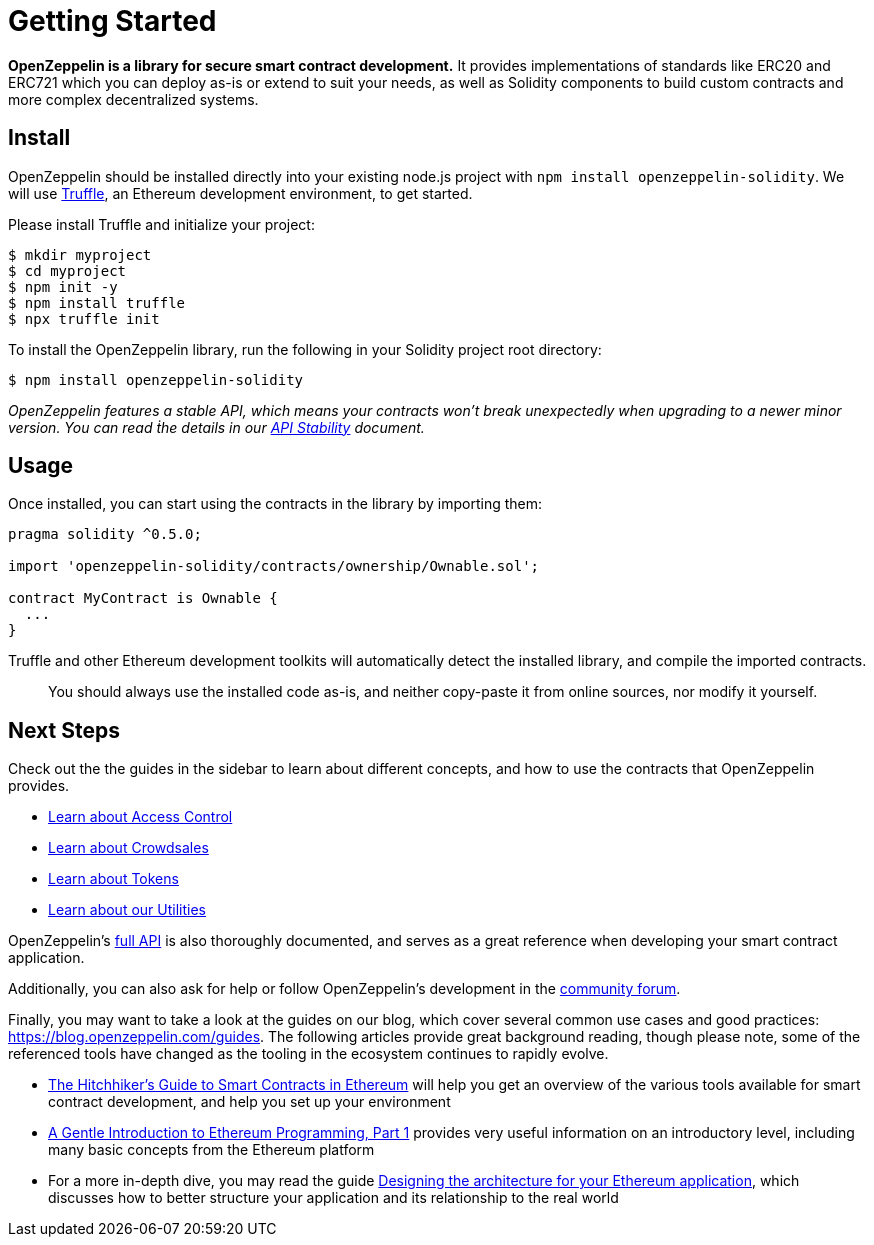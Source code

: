 = Getting Started

*OpenZeppelin is a library for secure smart contract development.* It provides implementations of standards like ERC20 and ERC721 which you can deploy as-is or extend to suit your needs, as well as Solidity components to build custom contracts and more complex decentralized systems.

[[install]]
== Install

OpenZeppelin should be installed directly into your existing node.js project with `npm install openzeppelin-solidity`. We will use https://truffleframework.com/truffle[Truffle], an Ethereum development environment, to get started.

Please install Truffle and initialize your project:

[source,sh]
----
$ mkdir myproject
$ cd myproject
$ npm init -y
$ npm install truffle
$ npx truffle init
----

To install the OpenZeppelin library, run the following in your Solidity project root directory:

[source,sh]
----
$ npm install openzeppelin-solidity
----

_OpenZeppelin features a stable API, which means your contracts won't break unexpectedly when upgrading to a newer minor version. You can read ṫhe details in our link:api-stability[API Stability] document._

[[usage]]
== Usage

Once installed, you can start using the contracts in the library by importing them:

[source,solidity]
----
pragma solidity ^0.5.0;

import 'openzeppelin-solidity/contracts/ownership/Ownable.sol';

contract MyContract is Ownable {
  ...
}
----

Truffle and other Ethereum development toolkits will automatically detect the installed library, and compile the imported contracts.

______________________________________________________________________________________________________________________
You should always use the installed code as-is, and neither copy-paste it from online sources, nor modify it yourself.
______________________________________________________________________________________________________________________

[[next-steps]]
== Next Steps

Check out the the guides in the sidebar to learn about different concepts, and how to use the contracts that OpenZeppelin provides.

* link:access-control[Learn about Access Control]
* link:crowdsales[Learn about Crowdsales]
* link:tokens[Learn about Tokens]
* link:utilities[Learn about our Utilities]

OpenZeppelin's link:api/token/ERC20[full API] is also thoroughly documented, and serves as a great reference when developing your smart contract application.

Additionally, you can also ask for help or follow OpenZeppelin's development in the https://forum.openzeppelin.com[community forum].

Finally, you may want to take a look at the guides on our blog, which cover several common use cases and good practices: https://blog.openzeppelin.com/guides. The following articles provide great background reading, though please note, some of the referenced tools have changed as the tooling in the ecosystem continues to rapidly evolve.

* https://blog.openzeppelin.com/the-hitchhikers-guide-to-smart-contracts-in-ethereum-848f08001f05[The Hitchhiker’s Guide to Smart Contracts in Ethereum] will help you get an overview of the various tools available for smart contract development, and help you set up your environment
* https://blog.openzeppelin.com/a-gentle-introduction-to-ethereum-programming-part-1-783cc7796094[A Gentle Introduction to Ethereum Programming, Part 1] provides very useful information on an introductory level, including many basic concepts from the Ethereum platform
* For a more in-depth dive, you may read the guide https://blog.openzeppelin.com/designing-the-architecture-for-your-ethereum-application-9cec086f8317[Designing the architecture for your Ethereum application], which discusses how to better structure your application and its relationship to the real world
